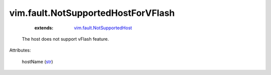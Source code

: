 .. _str: https://docs.python.org/2/library/stdtypes.html

.. _vim.fault.NotSupportedHost: ../../vim/fault/NotSupportedHost.rst


vim.fault.NotSupportedHostForVFlash
===================================
    :extends:

        `vim.fault.NotSupportedHost`_

  The host does not support vFlash feature.

Attributes:

    hostName (`str`_)





